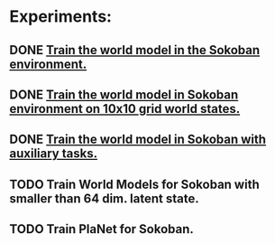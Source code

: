 * Experiments:
** DONE [[file:notes/world-models-training-in-sokoban.org::*Stage%201a:%20Train%20World%20Models%20in%20Sokoban%20environment%20with%20complex%20dynamics.][Train the world model in the Sokoban environment.]]
** DONE [[file:notes/world-models-training-in-sokoban.org::*Stage%201b:%20Train%20World%20Models%20in%20Sokoban%20environment%20with%20complex%20dynamics.][Train the world model in Sokoban environment on 10x10 grid world states.]]
** DONE [[file:notes/world-models-training-in-sokoban.org::*Stage%202:%20Train%20World%20Models%20with%20auxiliary%20tasks%20(value%20and%20reward%20prediction)%20in%20Sokoban%20environment.][Train the world model in Sokoban with auxiliary tasks.]]
** TODO Train World Models for Sokoban with smaller than 64 dim. latent state.
** TODO Train PlaNet for Sokoban.
